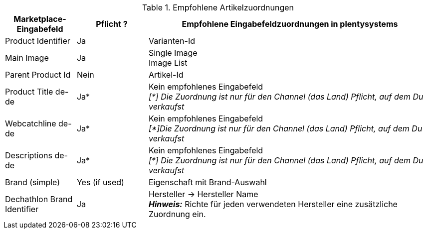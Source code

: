 [[table-recommended-item-mappings]]
.Empfohlene Artikelzuordnungen
[cols="1,1,4a"]
|===
| Marketplace-Eingabefeld | Pflicht ? | Empfohlene Eingabefeldzuordnungen in plentysystems

| Product Identifier 
| Ja 
| Varianten-Id

| Main Image
| Ja
| Single Image +
Image List

| Parent Product Id
| Nein
| Artikel-Id

| Product Title de-de
| Ja*
| Kein empfohlenes Eingabefeld +
_[*] Die Zuordnung ist nur für den Channel (das Land) Pflicht, auf dem Du verkaufst_

| Webcatchline de-de
| Ja*
| Kein empfohlenes Eingabefeld +
_[*]Die Zuordnung ist nur für den Channel (das Land) Pflicht, auf dem Du verkaufst_

| Descriptions  de-de
| Ja*
| Kein empfohlenes Eingabefeld +
_[*] Die Zuordnung ist nur für den Channel (das Land) Pflicht, auf dem Du verkaufst_

| Brand (simple)
| Yes (if used)
| Eigenschaft mit Brand-Auswahl

| Dechathlon Brand Identifier
| Ja
| Hersteller &rarr; Hersteller Name +
*_Hinweis:_* Richte für jeden verwendeten Hersteller eine zusätzliche Zuordnung ein.

|===
